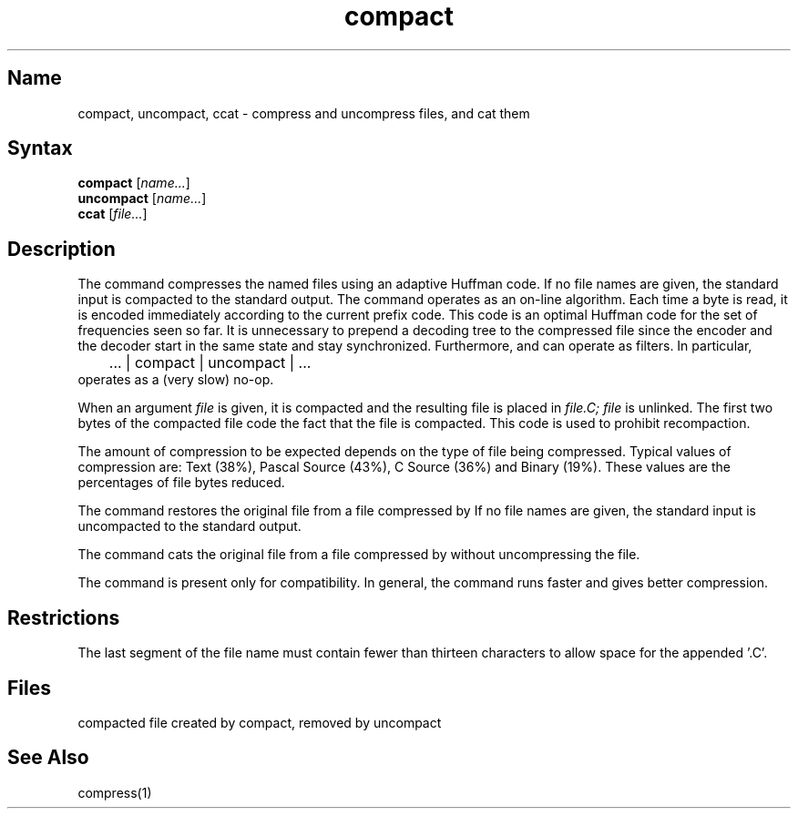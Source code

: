 .\" SCCSID: @(#)compact.1	8.1	9/11/90
.TH compact 1
.SH Name
compact, uncompact, ccat \- compress and uncompress files, and cat them
.SH Syntax
.B compact
[\|\fIname...\fR\|]
.br
.B uncompact
[\|\fIname...\fR\|]
.br
.B ccat
[\|\fIfile...\fR\|]
.SH Description
.NXR "compact command"
.NXR "uncompact command"
.NXR "ccat command"
.NXR "file" "compressing"
.NXR "file" "displaying
The
.PN compact
command
compresses the named files using an adaptive Huffman code.  If no file
names are given, the standard input is compacted to the standard output.
The
.PN compact
command
operates as an on-line algorithm.  Each time a byte is read,
it is encoded immediately according to the current prefix code.
This code is an optimal Huffman code for the set of frequencies seen so far.
It is unnecessary to prepend a decoding tree to the compressed file
since the encoder and the decoder start in the same state and stay
synchronized.  Furthermore,
.PN compact
and
.PN uncompact
can operate as filters.  In particular,
.EX
	... | compact | uncompact | ...
.EE
operates as a (very slow) no-op.
.PP
When an argument
.I file
is given, it is compacted and the resulting file is placed in
.I file.C;
.I file
is unlinked.  The first two bytes of the compacted file code the
fact that the file is compacted.  This
code is used to prohibit recompaction.
.PP
The amount of compression to be
expected depends on the type of file being
compressed.  Typical values of compression are:
Text (38%), Pascal Source (43%), C Source (36%) and Binary (19%).
These values are the percentages of file bytes reduced.
.PP
The
.PN uncompact
command
restores the original file from a file compressed by
.PN compact .
If no file names are given, the standard input is uncompacted to
the standard output.
.PP
The
.PN ccat
command
cats the original file from a file compressed by
.PN compact ,
without uncompressing the file.
.PP
The 
.PN compact
command is present only for compatibility.  In general, the
.MS compress 1
command runs faster and gives better compression.
.SH Restrictions
The last segment of the file name
must contain fewer than thirteen characters
to allow space for the appended '.C'.
.SH Files
.TP 7
.PN *.C
compacted file created by compact, removed by uncompact
.SH See Also
compress(1)
